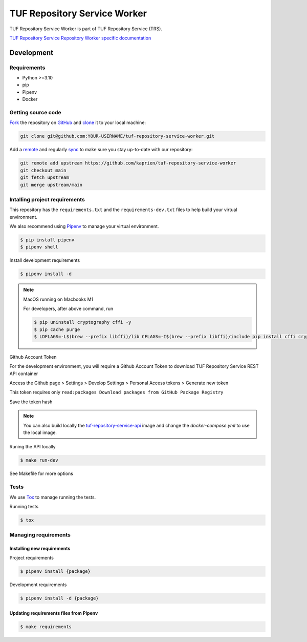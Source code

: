 #############################
TUF Repository Service Worker
#############################

|Test Docker Image build| |Tests and Lint| |Coverage|

.. |Test Docker Image build| image:: https://github.com/kaprien/tuf-repository-service-worker/actions/workflows/test_docker_build.yml/badge.svg
  :target: https://github.com/kaprien/tuf-repository-service-worker/actions/workflows/test_docker_build.yml
.. |Tests and Lint| image:: https://github.com/kaprien/tuf-repository-service-worker/actions/workflows/ci.yml/badge.svg
  :target: https://github.com/kaprien/tuf-repository-service-worker/actions/workflows/ci.yml
.. |Coverage| image:: https://codecov.io/gh/kaprien/tuf-repository-service-worker/branch/main/graph/badge.svg
  :target: https://codecov.io/gh/kaprien/tuf-repository-service-worker


TUF Repository Service Worker is part of TUF Repository Service (TRS).

`TUF Repository Service Repository Worker specific documentation
<https://docs.kaprien.com/tuf-repository-service-worker/>`_


Development
###########

Requirements
============

- Python >=3.10
- pip
- Pipenv
- Docker

Getting source code
===================

`Fork <https://docs.github.com/en/get-started/quickstart/fork-a-repo>`_ the
repository on `GitHub <https://github.com/kaprien/tuf-repository-service-worker>`_ and
`clone <https://docs.github.com/en/repositories/creating-and-managing-repositories/cloning-a-repository>`_
it to your local machine:

.. code-block:: console

    git clone git@github.com:YOUR-USERNAME/tuf-repository-service-worker.git

Add a `remote
<https://docs.github.com/en/pull-requests/collaborating-with-pull-requests/working-with-forks/configuring-a-remote-for-a-fork>`_ and
regularly `sync <https://docs.github.com/en/pull-requests/collaborating-with-pull-requests/working-with-forks/syncing-a-fork>`_ to make sure
you stay up-to-date with our repository:

.. code-block:: console

    git remote add upstream https://github.com/kaprien/tuf-repository-service-worker
    git checkout main
    git fetch upstream
    git merge upstream/main


Intalling project requirements
==============================

This repository has the ``requirements.txt`` and the ``requirements-dev.txt``
files to help build your virtual environment.

We also recommend using `Pipenv <https://pipenv.pypa.io/en/latest/>`_ to manage
your virtual environment.

.. code:: shell

  $ pip install pipenv
  $ pipenv shell


Install development requirements


.. code:: shell

  $ pipenv install -d


.. note::

    MacOS running on Macbooks M1

    For developers, after above command, run

    .. code:: shell

        $ pip uninstall cryptography cffi -y
        $ pip cache purge
        $ LDFLAGS=-L$(brew --prefix libffi)/lib CFLAGS=-I$(brew --prefix libffi)/include pip install cffi cryptography


Github Account Token

For the development environment, you will require a Github Account Token to
download TUF Repository Service REST API container

Access the Github page > Settings > Develop Settings > Personal Access tokens >
Generate new token

This token requires only
``read:packages Download packages from GitHub Package Registry``

Save the token hash

.. note::

    You can also build locally the
    `tuf-repository-service-api <https://github.com/kaprien/tuf-repository-service-api>`_
    image and change the `docker-compose.yml` to use the local image.


Runing the API locally

.. code:: shell

  $ make run-dev


See Makefile for more options

Tests
=====

We use `Tox <ttps://tox.wiki/en/latest/>`_ to manage running the tests.

Running tests

.. code:: shell

  $ tox


Managing requirements
=====================

Installing new requirements
---------------------------

Project requirements

.. code:: shell

  $ pipenv install {package}


Development requirements

.. code:: shell

  $ pipenv install -d {package}


Updating requirements files from Pipenv
---------------------------------------

.. code:: shell

  $ make requirements
